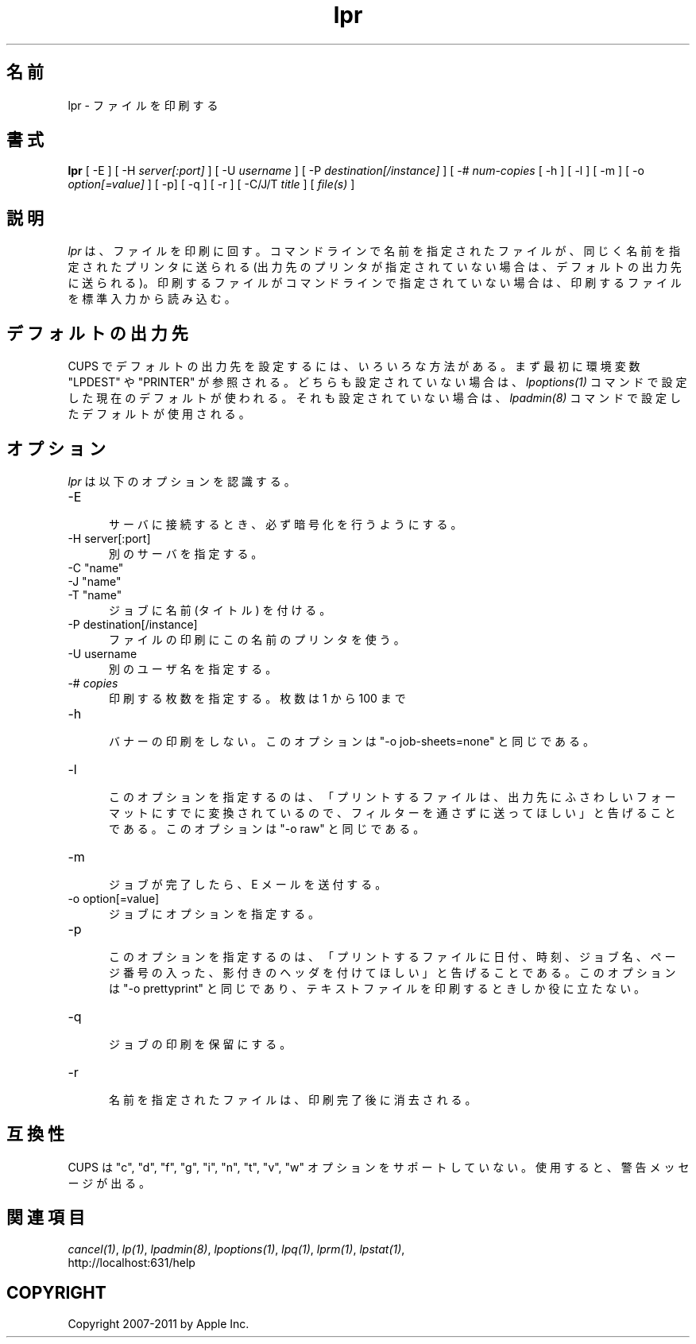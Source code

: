 .\"
.\" "$Id: lpr.man 9771 2011-05-12 05:21:56Z mike $"
.\"
.\"   lpr man page for CUPS.
.\"
.\"   Copyright 2007-2011 by Apple Inc.
.\"   Copyright 1997-2006 by Easy Software Products.
.\"
.\"   These coded instructions, statements, and computer programs are the
.\"   property of Apple Inc. and are protected by Federal copyright
.\"   law.  Distribution and use rights are outlined in the file "LICENSE.txt"
.\"   which should have been included with this file.  If this file is
.\"   file is missing or damaged, see the license at "http://www.cups.org/".
.\"
.\"*******************************************************************
.\"
.\" This file was generated with po4a. Translate the source file.
.\"
.\"*******************************************************************
.TH lpr 1 CUPS "29 August 2008" "Apple Inc."
.SH 名前
lpr \- ファイルを印刷する
.SH 書式
\fBlpr\fP [ \-E ] [ \-H \fIserver[:port]\fP ] [ \-U \fIusername\fP ] [ \-P
\fIdestination[/instance]\fP ] [ \-# \fInum\-copies\fP [ \-h ] [ \-l ] [ \-m ] [ \-o
\fIoption[=value]\fP ] [ \-p] [ \-q ] [ \-r ] [ \-C/J/T \fItitle\fP ] [ \fIfile(s)\fP ]
.SH 説明
\fIlpr\fP は、ファイルを印刷に回す。コマンドラインで名前を指定されたファイルが、
同じく名前を指定されたプリンタに送られる
(出力先のプリンタが指定されていない場合は、デフォルトの出力先に送られる)。
印刷するファイルがコマンドラインで指定されていない場合は、
印刷するファイルを標準入力から読み込む。
.SH デフォルトの出力先
CUPS でデフォルトの出力先を設定するには、いろいろな方法がある。
まず最初に環境変数 "LPDEST" や "PRINTER" が参照される。
どちらも設定されていない場合は、\fIlpoptions(1)\fP コマンドで設定した現在のデフォルトが使われる。
それも設定されていない場合は、\fIlpadmin(8)\fP コマンドで設定したデフォルトが使用される。
.SH オプション
\fIlpr\fP は以下のオプションを認識する。
.TP  5
\-E
.br
サーバに接続するとき、必ず暗号化を行うようにする。
.TP  5
\-H server[:port]
.br
別のサーバを指定する。
.TP  5
\-C "name"
.TP  5
\-J "name"
.TP  5
\-T "name"
.br
ジョブに名前 (タイトル) を付ける。
.TP  5
\-P destination[/instance]
.br
ファイルの印刷にこの名前のプリンタを使う。
.TP  5
\-U username
.br
別のユーザ名を指定する。
.TP  5
\-# \fIcopies\fP
.br
印刷する枚数を指定する。枚数は 1 から 100 まで
.TP  5
\-h
.br
バナーの印刷をしない。このオプションは "\-o job\-sheets=none" と同じである。
.TP  5
\-l
.br
このオプションを指定するのは、「プリントするファイルは、出力先にふさわしいフォーマットにすでに変換されているので、
フィルターを通さずに送ってほしい」と告げることである。
このオプションは "\-o raw" と同じである。
.TP  5
\-m
.br
ジョブが完了したら、E メールを送付する。
.TP  5
\-o option[=value]
.br
ジョブにオプションを指定する。
.TP  5
\-p
.br
このオプションを指定するのは、「プリントするファイルに日付、時刻、
ジョブ名、ページ番号の入った、影付きのヘッダを付けてほしい」と告げることである。
このオプションは "\-o prettyprint" と同じであり、
テキストファイルを印刷するときしか役に立たない。
.TP  5
\-q
.br
ジョブの印刷を保留にする。
.TP  5
\-r
.br
名前を指定されたファイルは、印刷完了後に消去される。
.SH 互換性
CUPS は "c", "d", "f", "g", "i", "n", "t", "v", "w"
オプションをサポートしていない。使用すると、警告メッセージが出る。
.SH 関連項目
\fIcancel(1)\fP, \fIlp(1)\fP, \fIlpadmin(8)\fP, \fIlpoptions(1)\fP, \fIlpq(1)\fP,
\fIlprm(1)\fP, \fIlpstat(1)\fP,
.br
http://localhost:631/help
.SH COPYRIGHT
Copyright 2007\-2011 by Apple Inc.
.\"
.\" End of "$Id: lpr.man 9771 2011-05-12 05:21:56Z mike $".
.\"
